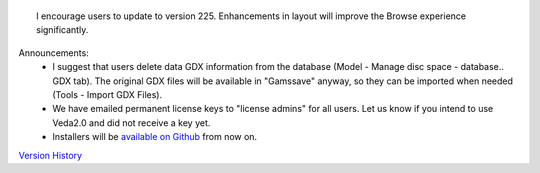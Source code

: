 .. Veda news documentation master file, created by
   sphinx-quickstart on Tue Feb 23 11:03:05 2021.
   You can adapt this file completely to your liking, but it should at least
   contain the root `toctree` directive.


.. topic:: \

 I encourage users to update to version 225. Enhancements in layout will improve the Browse experience significantly.

Announcements:
   * I suggest that users delete data GDX information from the database (Model - Manage disc space - database.. GDX tab). The original GDX files will be available in "\Gamssave\" anyway, so they can be imported when needed (Tools - Import GDX Files).
   * We have emailed permanent license keys to "license admins" for all users. Let us know if you intend to use Veda2.0 and did not receive a key yet.
   * Installers will be `available on Github <https://github.com/kanors-emr/Veda2.0-Installation>`_ from now on.

`Version History <https://veda-documentation.readthedocs.io/en/latest/pages/version_history.html>`_






